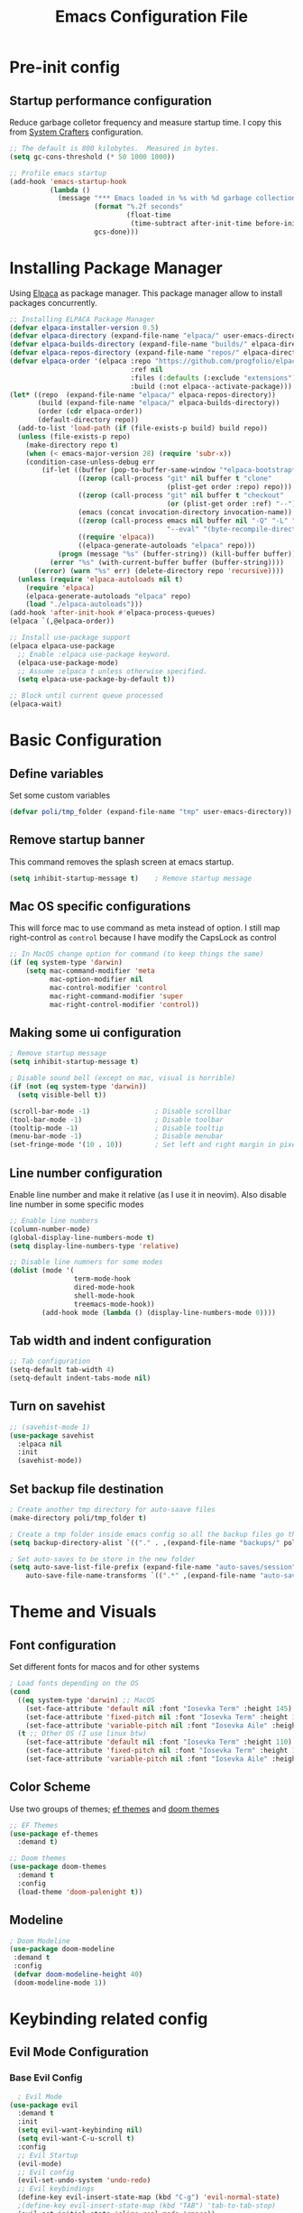 #+title: Emacs Configuration File
#+PROPERTY: header-args:emacs-lisp :tangle ./init.el

* Pre-init config
** Startup performance configuration
Reduce garbage colletor frequency and measure startup time.
I copy this from [[https://config.daviwil.com/emacs][System Crafters]] configuration.
#+begin_src emacs-lisp
  ;; The default is 800 kilobytes.  Measured in bytes.
  (setq gc-cons-threshold (* 50 1000 1000))

  ;; Profile emacs startup
  (add-hook 'emacs-startup-hook
            (lambda ()
              (message "*** Emacs loaded in %s with %d garbage collections."
                       (format "%.2f seconds"
                               (float-time
                                (time-subtract after-init-time before-init-time)))
                       gcs-done)))
#+end_src

* Installing Package Manager
Using [[https://github.com/progfolio/elpaca][Elpaca]] as package manager. This package manager allow to install packages concurrently.
#+begin_src emacs-lisp
  ;; Installing ELPACA Package Manager
  (defvar elpaca-installer-version 0.5)
  (defvar elpaca-directory (expand-file-name "elpaca/" user-emacs-directory))
  (defvar elpaca-builds-directory (expand-file-name "builds/" elpaca-directory))
  (defvar elpaca-repos-directory (expand-file-name "repos/" elpaca-directory))
  (defvar elpaca-order '(elpaca :repo "https://github.com/progfolio/elpaca.git"
                                :ref nil
                                :files (:defaults (:exclude "extensions"))
                                :build (:not elpaca--activate-package)))
  (let* ((repo  (expand-file-name "elpaca/" elpaca-repos-directory))
         (build (expand-file-name "elpaca/" elpaca-builds-directory))
         (order (cdr elpaca-order))
         (default-directory repo))
    (add-to-list 'load-path (if (file-exists-p build) build repo))
    (unless (file-exists-p repo)
      (make-directory repo t)
      (when (< emacs-major-version 28) (require 'subr-x))
      (condition-case-unless-debug err
          (if-let ((buffer (pop-to-buffer-same-window "*elpaca-bootstrap*"))
                   ((zerop (call-process "git" nil buffer t "clone"
                                         (plist-get order :repo) repo)))
                   ((zerop (call-process "git" nil buffer t "checkout"
                                         (or (plist-get order :ref) "--"))))
                   (emacs (concat invocation-directory invocation-name))
                   ((zerop (call-process emacs nil buffer nil "-Q" "-L" "." "--batch"
                                         "--eval" "(byte-recompile-directory \".\" 0 'force)")))
                   ((require 'elpaca))
                   ((elpaca-generate-autoloads "elpaca" repo)))
              (progn (message "%s" (buffer-string)) (kill-buffer buffer))
            (error "%s" (with-current-buffer buffer (buffer-string))))
        ((error) (warn "%s" err) (delete-directory repo 'recursive))))
    (unless (require 'elpaca-autoloads nil t)
      (require 'elpaca)
      (elpaca-generate-autoloads "elpaca" repo)
      (load "./elpaca-autoloads")))
  (add-hook 'after-init-hook #'elpaca-process-queues)
  (elpaca `(,@elpaca-order))

  ;; Install use-package support
  (elpaca elpaca-use-package
    ;; Enable :elpaca use-package keyword.
    (elpaca-use-package-mode)
    ;; Assume :elpaca t unless otherwise specified.
    (setq elpaca-use-package-by-default t))

  ;; Block until current queue processed
  (elpaca-wait)
#+end_src

* Basic Configuration
** Define variables
Set some custom variables
#+begin_src emacs-lisp
  (defvar poli/tmp_folder (expand-file-name "tmp" user-emacs-directory))
#+end_src

** Remove startup banner
This command removes the splash screen at emacs startup.
#+begin_src emacs-lisp
    (setq inhibit-startup-message t)    ; Remove startup message
#+end_src

** Mac OS specific configurations
This will force mac to use command as meta instead of option.
I still map right-control as =control= because I have modify the CapsLock as control
#+begin_src emacs-lisp
    ;; In MacOS change option for command (to keep things the same)
    (if (eq system-type 'darwin)
        (setq mac-command-modifier 'meta
              mac-option-modifier nil
              mac-control-modifier 'control
              mac-right-command-modifier 'super
              mac-right-control-modifier 'control))
#+end_src

** Making some ui configuration
#+begin_src emacs-lisp
  ; Remove startup message
  (setq inhibit-startup-message t)

  ; Disable sound bell (except on mac, visual is horrible)
  (if (not (eq system-type 'darwin))
    (setq visible-bell t))               

  (scroll-bar-mode -1)                ; Disable scrollbar
  (tool-bar-mode -1)                  ; Disable toolbar
  (tooltip-mode -1)                   ; Disable tooltip
  (menu-bar-mode -1)                  ; Disable menubar
  (set-fringe-mode '(10 . 10))        ; Set left and right margin in pixels
#+end_src

** Line number configuration
Enable line number and make it relative (as I use it in neovim). Also disable line number in some specific modes
#+begin_src emacs-lisp
    ;; Enable line numbers
    (column-number-mode)
    (global-display-line-numbers-mode t)
    (setq display-line-numbers-type 'relative)

    ;; Disable line numners for some modes
    (dolist (mode '(
                    term-mode-hook
                    dired-mode-hook
                    shell-mode-hook
                    treemacs-mode-hook))
            (add-hook mode (lambda () (display-line-numbers-mode 0))))
#+end_src

** Tab width and indent configuration
#+begin_src emacs-lisp
    ;; Tab configuration
    (setq-default tab-width 4)
    (setq-default indent-tabs-mode nil)
#+end_src

** Turn on savehist
#+begin_src emacs-lisp
  ;; (savehist-mode 1)
  (use-package savehist
    :elpaca nil
    :init
    (savehist-mode))
#+end_src

** Set backup file destination
#+begin_src emacs-lisp
  ; Create another tmp directory for auto-saave files
  (make-directory poli/tmp_folder t)

  ; Create a tmp folder inside emacs config so all the backup files go there
  (setq backup-directory-alist `(("." . ,(expand-file-name "backups/" poli/tmp_folder))))

  ; Set auto-saves to be store in the new folder
  (setq auto-save-list-file-prefix (expand-file-name "auto-saves/session" poli/tmp_folder)
      auto-save-file-name-transforms `((".*" ,(expand-file-name "auto-saves/" poli/tmp_folder) t)))
#+end_src

* Theme and Visuals
** Font configuration
Set different fonts for macos and for other systems

#+begin_src emacs-lisp
  ; Load fonts depending on the OS
  (cond
    ((eq system-type 'darwin) ;; MacOS
      (set-face-attribute 'default nil :font "Iosevka Term" :height 145)
      (set-face-attribute 'fixed-pitch nil :font "Iosevka Term" :height 145)
      (set-face-attribute 'variable-pitch nil :font "Iosevka Aile" :height 145))
    (t ;; Other OS (I use linux btw)
      (set-face-attribute 'default nil :font "Iosevka Term" :height 110)
      (set-face-attribute 'fixed-pitch nil :font "Iosevka Term" :height 120)
      (set-face-attribute 'variable-pitch nil :font "Iosevka Aile" :height 140)))
#+end_src

** Color Scheme
Use two groups of themes; [[https://protesilaos.com/emacs/ef-themes-pictures][ef themes]] and [[https://github.com/doomemacs/themes/blob/screenshots][doom themes]]

#+begin_src emacs-lisp
  ;; EF Themes
  (use-package ef-themes
    :demand t)

  ;; Doom themes
  (use-package doom-themes
    :demand t
    :config
    (load-theme 'doom-palenight t))
#+end_src

** Modeline
#+begin_src emacs-lisp
  ; Doom Modeline
  (use-package doom-modeline
   :demand t
   :config
   (defvar doom-modeline-height 40)
   (doom-modeline-mode 1))
#+end_src

* Keybinding related config
** Evil Mode Configuration
*** Base Evil Config
#+begin_src emacs-lisp
    ; Evil Mode
  (use-package evil
    :demand t
    :init
    (setq evil-want-keybinding nil)
    (setq evil-want-C-u-scroll t)
    :config
    ;; Evil Startup
    (evil-mode)
    ;; Evil config
    (evil-set-undo-system 'undo-redo)
    ;; Evil keybindings
    (define-key evil-insert-state-map (kbd "C-g") 'evil-normal-state)
    ;(define-key evil-insert-state-map (kbd "TAB") 'tab-to-tab-stop)
    (evil-set-initial-state 'slime-repl-mode 'emacs))
#+end_src

*** Evil Collection
#+begin_src emacs-lisp
    ;; Evil Collections
    ;; -----------------------------------------------
    (use-package evil-collection
        :after evil
        :config
        (evil-collection-init))
#+end_src

*** Evil Comment
This is a port of vim-commentary
#+begin_src emacs-lisp
(use-package evil-commentary
  :after evil
  :config
  (evil-commentary-mode)) ;; globally enable evil-commentary
#+end_src

*** Evil Surround
Port of vim-surround
#+begin_src emacs-lisp
  (use-package evil-surround
    :ensure t
    :config
    (global-evil-surround-mode 1)
    (add-hook 'emacs-lisp-mode-hook (lambda ()
                                  (push '(?` . ("`" . "'")) evil-surround-pairs-alist))))
#+end_src

** General
#+begin_src emacs-lisp
  (use-package general
    :demand t
    :after evil
    :config
    (general-evil-setup)
    ;; integrate general with evil

    ;; set up 'SPC' as the global leader key
    (general-create-definer poli/leader-keys
      :states '(normal insert visual emacs)
      :keymaps 'override
      :prefix "SPC" ;; set leader
      :global-prefix "M-SPC") ;; access leader in insert mode
  )
#+end_src
** Which Key
#+begin_src emacs-lisp
  (use-package which-key
    :demand t
    :config
    (which-key-mode)
    (setq which-key-idle-delay 0.2))
#+end_src

* Completion System
** Vertico - Vertical Interface Completion Framework
#+begin_src emacs-lisp
  ; VERTical Iteractive Completion Framework
  (use-package vertico
    :demand t
    :bind (:map vertico-map
            ("C-j" . vertico-next)
            ("C-k" . vertico-previous)
            ("C-q" . vertico-exit))
    :config
    (vertico-mode 1))
#+end_src

** Marginalia - Margin Help Details
#+begin_src emacs-lisp
    ;; Marginalia
    ;; Nice description on the completion framework
    ;; entries
    ;; -----------------------------------------------
    (use-package marginalia
        :after vertico
        :config
        (marginalia-mode 1))
#+end_src

** Orderless - Better list sorting
#+begin_src emacs-lisp
    ;; Orderless
    ;; Better matching for vertico
    ;; -----------------------------------------------
    (use-package orderless
        :after vertico
        :custom
        (completion-styles '(orderless basic))
        (completion-category-overrides '((file (styles basic partial-completion)))))
#+end_src

** Consult - Search and navigation commands
#+begin_src emacs-lisp
  (use-package consult
    :demand t
    :config
    (setq consult-project-root-function #'projectile-project-root))
#+end_src

** Corfu - Complete In Region
#+begin_src emacs-lisp
  ;; Corfu
  ;; Auto completion example
  (use-package corfu
    :demand t
    :custom
    (corfu-auto t)          ;; Enable auto completion
    (corfu-auto-delay 0.0)
    ;; (corfu-separator ?_) ;; Set to orderless separator, if not using space
    :bind
    ;; Another key binding can be used, such as S-SPC.
    (:map corfu-map ("M-SPC" . corfu-insert-separator))
    :init
    (global-corfu-mode))
#+end_src

* ORG Mode
** Creating ORG setup function
This snippet create a org-setup function that will be called on org-mode start (after configuring it as a hook.
#+begin_src emacs-lisp
  (defun poli/org-setup()
    ;; Should I remove variable pitch font from org mode?
    (org-indent-mode)
    (variable-pitch-mode 1)
    (visual-line-mode 1)

    (local-set-key (kbd "C-<space>") 'tempo-complete-tag)
    (require 'org-tempo)

    ; Create a list of templates
    (add-to-list 'org-structure-template-alist '("el" . "src emacs-lisp"))

    ; Ensure that anything that should be fixed-pitch in Org files appears that way
    (set-face-attribute 'org-block nil :foreground nil :inherit 'fixed-pitch)
    (set-face-attribute 'org-code nil   :inherit '(shadow fixed-pitch))
    (set-face-attribute 'org-indent nil :inherit '(org-hide fixed-pitch))
    (set-face-attribute 'org-verbatim nil :inherit '(shadow fixed-pitch))
    (set-face-attribute 'org-special-keyword nil :inherit '(font-lock-comment-face fixed-pitch))
    (set-face-attribute 'org-meta-line nil :inherit '(font-lock-comment-face fixed-pitch))
    (set-face-attribute 'org-checkbox nil :inherit 'fixed-pitch)
    (set-face-attribute 'line-number nil :inherit 'fixed-pitch)
    (set-face-attribute 'line-number-current-line nil :inherit 'fixed-pitch)

    ; Set faces for heading levels
    (dolist (face '((org-level-1 . 1.2)
                    (org-level-2 . 1.2)
                    (org-level-3 . 1.15)
                    (org-level-4 . 1.15)
                    (org-level-5 . 1.125)
                    (org-level-6 . 1.125)
                    (org-level-7 . 1.1)
                    (org-level-8 . 1.1)))
      (set-face-attribute (car face) nil :font "Iosevka Aile" :weight 'regular :height (cdr face)))
  )
#+end_src

** Enabling org mode
This will enable org mode, add the function previously define on the hook section and add templates
#+begin_src emacs-lisp
    (use-package org
        :demand t
        :hook (org-mode . poli/org-setup))
#+end_src

* Project Management
** Projectile
#+begin_src emacs-lisp
    ;; Projectile
    (use-package projectile
        :demand t
        :init
        (projectile-mode)
        :config
        (when (file-directory-p "~/Projects")
        ;; Limit the amount of subdirectories on which projectile will look into
        (setq projectile-project-search-path '(("~/Projects" . 4))))
        ;; This will open a new project in Dired
        (setq projectile-switch-project-action #'projectile-dired))
#+end_src
** Magit
#+begin_src emacs-lisp
  ;; Magit
  (use-package magit
    :demand t
    :custom
    (magit-display-buffer-function 'magit-display-buffer-same-window-except-diff-v1))
#+end_src

* Software Development
** Base Packages
#+begin_src emacs-lisp
  ; Rainbow delimiter
  (use-package rainbow-delimiters
    :demand t
    :config
    (add-hook 'prog-mode-hook #'rainbow-delimiters-mode))
#+end_src
** Tree Sitter
Not many plugins support tree-sitter yet, This is new in Emacs 29
*** Tree Sitter sources
Adding list of tree-sittere sources
#+begin_src emacs-lisp
  ;; Adding treesitter github sources list
  (setq treesit-language-source-alist
  '((bash "https://github.com/tree-sitter/tree-sitter-bash")
    (c "https://github.com/tree-sitter/tree-sitter-c")
    (cmake "https://github.com/uyha/tree-sitter-cmake")
    (common-lisp "https://github.com/theHamsta/tree-sitter-commonlisp")
    (cpp "https://github.com/tree-sitter/tree-sitter-cpp")
    (css "https://github.com/tree-sitter/tree-sitter-css")
    (csharp "https://github.com/tree-sitter/tree-sitter-c-sharp")
    (elisp "https://github.com/Wilfred/tree-sitter-elisp")
    (go "https://github.com/tree-sitter/tree-sitter-go")
    (gomod "https://github.com/camdencheek/tree-sitter-go-mod")
    (html "https://github.com/tree-sitter/tree-sitter-html")
    (js . ("https://github.com/tree-sitter/tree-sitter-javascript" "master" "src"))
    (json "https://github.com/tree-sitter/tree-sitter-json")
    (lua "https://github.com/Azganoth/tree-sitter-lua")
    (make "https://github.com/alemuller/tree-sitter-make")
    (markdown "https://github.com/ikatyang/tree-sitter-markdown")
    (python "https://github.com/tree-sitter/tree-sitter-python")
    (r "https://github.com/r-lib/tree-sitter-r")
    (rust "https://github.com/tree-sitter/tree-sitter-rust")
    (toml "https://github.com/tree-sitter/tree-sitter-toml")
    (tsx . ("https://github.com/tree-sitter/tree-sitter-typescript" "master" "tsx/src"))
    (typescript . ("https://github.com/tree-sitter/tree-sitter-typescript" "master" "typescript/src"))
    (yaml "https://github.com/ikatyang/tree-sitter-yaml")))
#+end_src

*** Tree Sitter sources translation
#+begin_src emacs-lisp
  ;; (setq treesit-load-name-override-list
  ;;   '((go-mod "libtree-sitter-go-mod" "tree_sitter_gomod"))
#+end_src
** LSP
*** LSP Base Config
#+begin_src emacs-lisp
  ;; LSP Configuration
  (use-package lsp-mode
    :demand t
    :after corfu
    :custom
    (lsp-completion-provider :none)
    :init
    (setq lsp-keymap-prefix "C-c l")
    (defun poli/lsp-setup ()
        (setq lsp-headerline-breadcrumb-segments '(path-up-to-project file symbols))
        (lsp-headerline-breadcrumb-mode))
    (defun poli/lsp-completion-setup()
        (setf (alist-get 'styles (alist-get 'lsp-capf completion-category-defaults))
              '(orderless))) ;; Configure orderless
    :commands
    (lsp lsp-deferred)
    :config
    (lsp-enable-which-key-integration t)
    :hook
    (lsp-mode . poli/lsp-setup)
    (lsp-completion-mode . poli/lsp-completion-setup))
#+end_src
*** LSP UI
#+begin_src emacs-lisp
  (use-package lsp-ui
    :demand t
    :after lsp-mode
    :commands lsp-ui-mode)
#+end_src

** (FlyCheck) Syntax Checking
#+begin_src emacs-lisp
(use-package flycheck
  :demand t
  :init (global-flycheck-mode))
#+end_src

** Languages
*** Go
Configure go-mode
#+begin_src emacs-lisp
  ;; Golang configuration
  (use-package go-mode
  :demand t
  :hook (
    (go-mode . lsp-deferred)
  )
  :bind (:map go-mode-map
        ("<f6>" . gofmt))
  :config
  (require 'lsp-go)
  ;; Set Gopls tags
  (setq lsp-go-env '((GOFLAGS . "-tags=unit,integration")))
  (setq lsp-go-analyses
    '((field-alignment . t)
      (nillness . t)))
  ;; Gopath
  (add-to-list 'exec-path "~/.local/share/go/bin"))
#+end_src

* After package configurations
Wait for elpaca to finish processing the packages
#+begin_src emacs-lisp
  (elpaca-wait)
#+end_src
** Keymaps
*** Consult keybindings
#+begin_src emacs-lisp
  ;; Consult General keybindings
  (poli/leader-keys
    "bb" '(consult-buffer :wk "consult buffer")
    "Bb" '(consult-bookmark :wk "consult bookmark")
    "ht" '(consult-theme :wk "consult theme")
    "sr" '(consult-ripgrep :wk "consult rg")
    "sg" '(consult-grep :wk "consult grep")
    "sG" '(consult-git-grep :wk "consult git grep")
    "sf" '(consult-find :wk "consult find")
    "sF" '(consult-locate :wk "consult locate")
    "sl" '(consult-line :wk "consult line")
    "sy" '(consult-yank-from-kill-ring :wk "consult yank from kill ring")
    "i" '(consult-imenu :wk "consult imenu"))
#+end_src

* The REST
  #+begin_src emacs-lisp

  ;; SLIME Superior Lisp Interaction Mode for Emacs.
  ;; -----------------------------------------------
  (use-package slime
    :demand t
    :config
    ;; Point inferior lisp program to common list implementation
    (setq inferior-lisp-program "sbcl"))

















#+end_src


